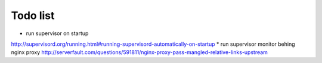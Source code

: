 Todo list
*********

* run supervisor on startup
http://supervisord.org/running.html#running-supervisord-automatically-on-startup
* run supervisor monitor behing nginx proxy
http://serverfault.com/questions/591811/nginx-proxy-pass-mangled-relative-links-upstream

